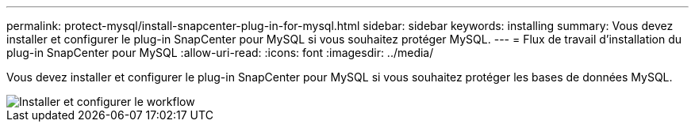 ---
permalink: protect-mysql/install-snapcenter-plug-in-for-mysql.html 
sidebar: sidebar 
keywords: installing 
summary: Vous devez installer et configurer le plug-in SnapCenter pour MySQL si vous souhaitez protéger MySQL. 
---
= Flux de travail d'installation du plug-in SnapCenter pour MySQL
:allow-uri-read: 
:icons: font
:imagesdir: ../media/


[role="lead"]
Vous devez installer et configurer le plug-in SnapCenter pour MySQL si vous souhaitez protéger les bases de données MySQL.

image::../media/sap_hana_install_configure_workflow.gif[Installer et configurer le workflow]

